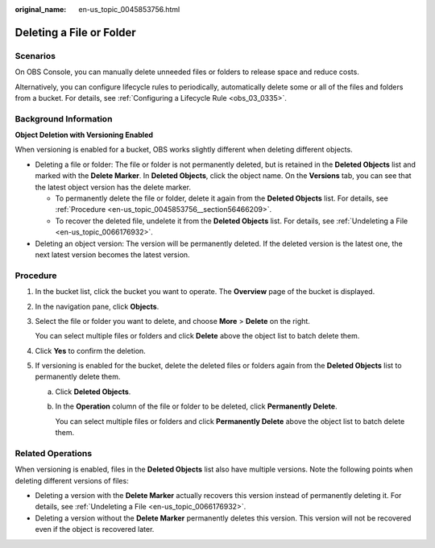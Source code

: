 :original_name: en-us_topic_0045853756.html

.. _en-us_topic_0045853756:

Deleting a File or Folder
=========================

Scenarios
---------

On OBS Console, you can manually delete unneeded files or folders to release space and reduce costs.

Alternatively, you can configure lifecycle rules to periodically, automatically delete some or all of the files and folders from a bucket. For details, see :ref:`Configuring a Lifecycle Rule <obs_03_0335>`.

Background Information
----------------------

**Object Deletion with Versioning Enabled**

When versioning is enabled for a bucket, OBS works slightly different when deleting different objects.

-  Deleting a file or folder: The file or folder is not permanently deleted, but is retained in the **Deleted Objects** list and marked with the **Delete Marker**. In **Deleted Objects**, click the object name. On the **Versions** tab, you can see that the latest object version has the delete marker.

   -  To permanently delete the file or folder, delete it again from the **Deleted Objects** list. For details, see :ref:`Procedure <en-us_topic_0045853756__section56466209>`.
   -  To recover the deleted file, undelete it from the **Deleted Objects** list. For details, see :ref:`Undeleting a File <en-us_topic_0066176932>`.

-  Deleting an object version: The version will be permanently deleted. If the deleted version is the latest one, the next latest version becomes the latest version.

.. _en-us_topic_0045853756__section56466209:

Procedure
---------

#. In the bucket list, click the bucket you want to operate. The **Overview** page of the bucket is displayed.

#. In the navigation pane, click **Objects**.

#. Select the file or folder you want to delete, and choose **More** > **Delete** on the right.

   You can select multiple files or folders and click **Delete** above the object list to batch delete them.

#. Click **Yes** to confirm the deletion.

#. If versioning is enabled for the bucket, delete the deleted files or folders again from the **Deleted Objects** list to permanently delete them.

   a. Click **Deleted Objects**.

   b. In the **Operation** column of the file or folder to be deleted, click **Permanently Delete**.

      You can select multiple files or folders and click **Permanently Delete** above the object list to batch delete them.

.. _en-us_topic_0045853756__section089519314196:

Related Operations
------------------

When versioning is enabled, files in the **Deleted Objects** list also have multiple versions. Note the following points when deleting different versions of files:

-  Deleting a version with the **Delete Marker** actually recovers this version instead of permanently deleting it. For details, see :ref:`Undeleting a File <en-us_topic_0066176932>`.
-  Deleting a version without the **Delete Marker** permanently deletes this version. This version will not be recovered even if the object is recovered later.
